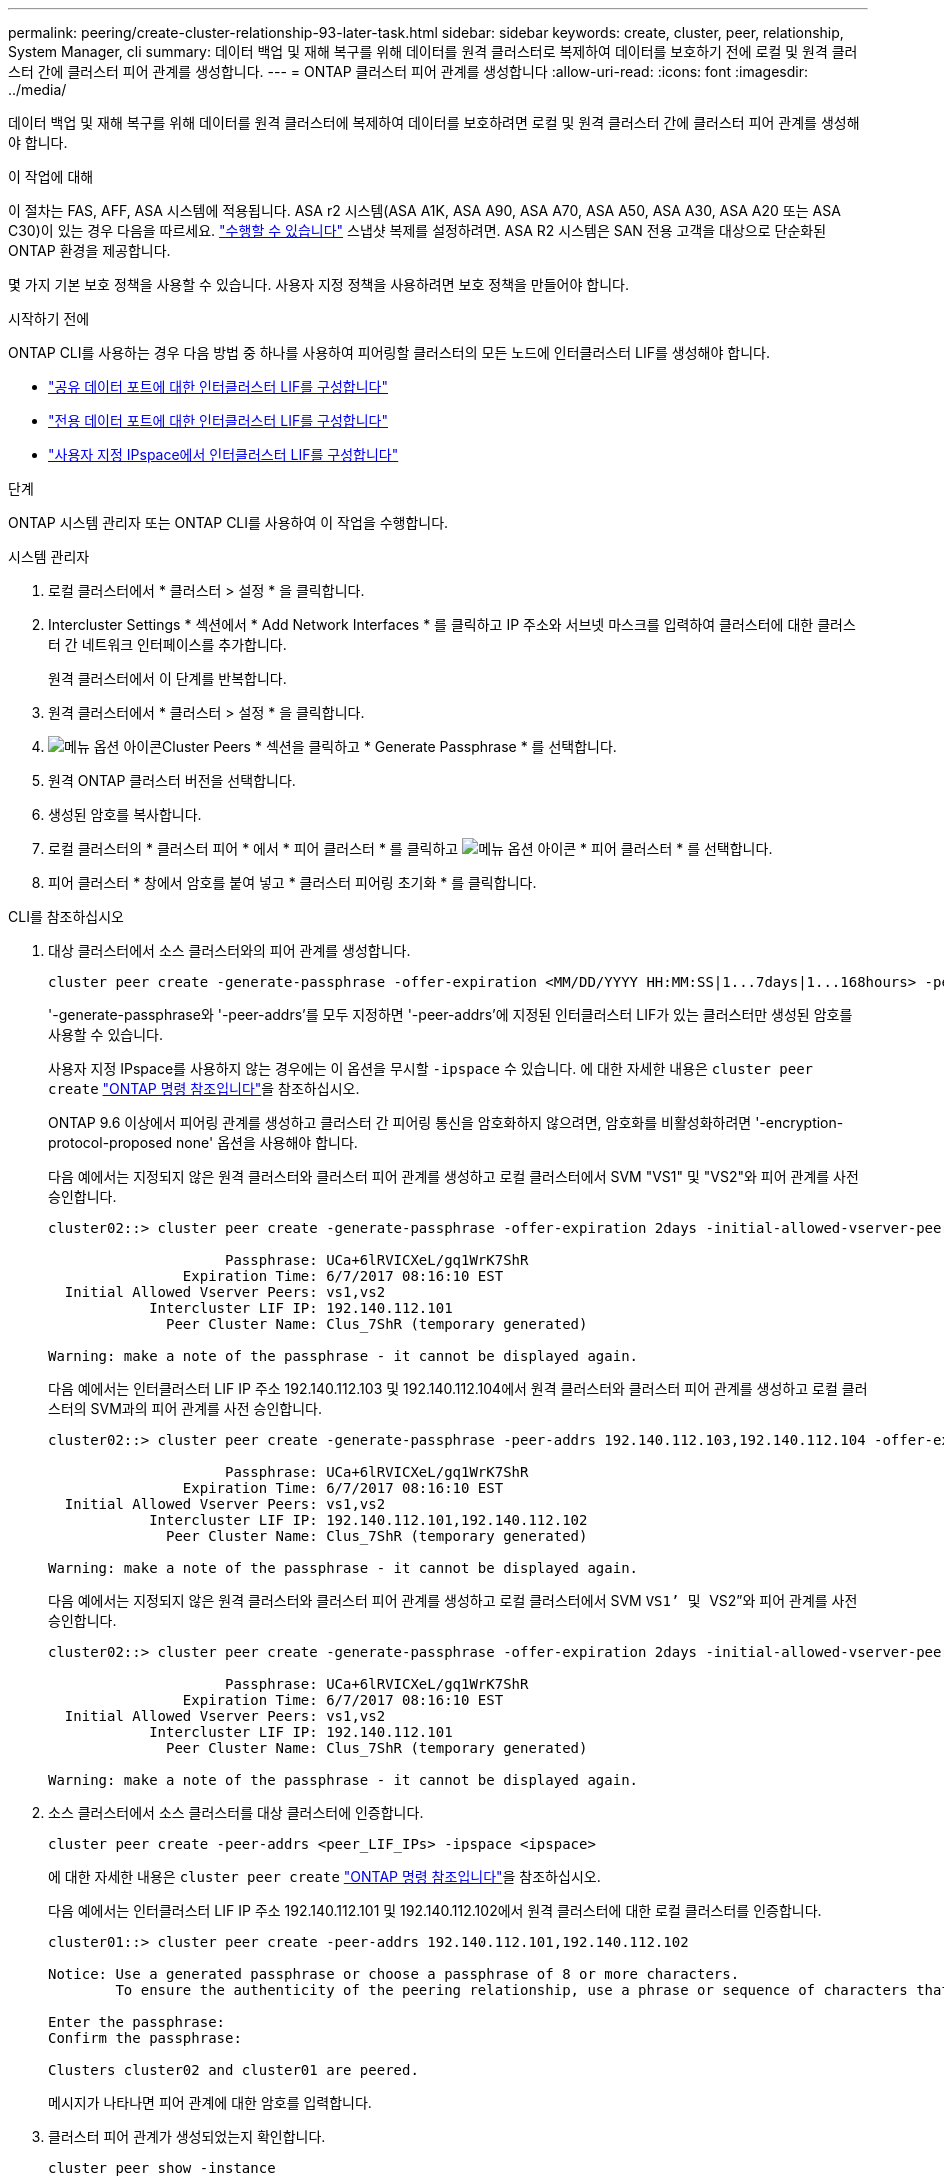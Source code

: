 ---
permalink: peering/create-cluster-relationship-93-later-task.html 
sidebar: sidebar 
keywords: create, cluster, peer, relationship, System Manager, cli 
summary: 데이터 백업 및 재해 복구를 위해 데이터를 원격 클러스터로 복제하여 데이터를 보호하기 전에 로컬 및 원격 클러스터 간에 클러스터 피어 관계를 생성합니다. 
---
= ONTAP 클러스터 피어 관계를 생성합니다
:allow-uri-read: 
:icons: font
:imagesdir: ../media/


[role="lead"]
데이터 백업 및 재해 복구를 위해 데이터를 원격 클러스터에 복제하여 데이터를 보호하려면 로컬 및 원격 클러스터 간에 클러스터 피어 관계를 생성해야 합니다.

.이 작업에 대해
이 절차는 FAS, AFF, ASA 시스템에 적용됩니다. ASA r2 시스템(ASA A1K, ASA A90, ASA A70, ASA A50, ASA A30, ASA A20 또는 ASA C30)이 있는 경우 다음을 따르세요. link:https://docs.netapp.com/us-en/asa-r2/data-protection/snapshot-replication.html["수행할 수 있습니다"^] 스냅샷 복제를 설정하려면. ASA R2 시스템은 SAN 전용 고객을 대상으로 단순화된 ONTAP 환경을 제공합니다.

몇 가지 기본 보호 정책을 사용할 수 있습니다. 사용자 지정 정책을 사용하려면 보호 정책을 만들어야 합니다.

.시작하기 전에
ONTAP CLI를 사용하는 경우 다음 방법 중 하나를 사용하여 피어링할 클러스터의 모든 노드에 인터클러스터 LIF를 생성해야 합니다.

* link:configure-intercluster-lifs-share-data-ports-task.html["공유 데이터 포트에 대한 인터클러스터 LIF를 구성합니다"]
* link:configure-intercluster-lifs-use-dedicated-ports-task.html["전용 데이터 포트에 대한 인터클러스터 LIF를 구성합니다"]
* link:configure-intercluster-lifs-use-ports-own-networks-task.html["사용자 지정 IPspace에서 인터클러스터 LIF를 구성합니다"]


.단계
ONTAP 시스템 관리자 또는 ONTAP CLI를 사용하여 이 작업을 수행합니다.

[role="tabbed-block"]
====
.시스템 관리자
--
. 로컬 클러스터에서 * 클러스터 > 설정 * 을 클릭합니다.
. Intercluster Settings * 섹션에서 * Add Network Interfaces * 를 클릭하고 IP 주소와 서브넷 마스크를 입력하여 클러스터에 대한 클러스터 간 네트워크 인터페이스를 추가합니다.
+
원격 클러스터에서 이 단계를 반복합니다.

. 원격 클러스터에서 * 클러스터 > 설정 * 을 클릭합니다.
. image:icon_kabob.gif["메뉴 옵션 아이콘"]Cluster Peers * 섹션을 클릭하고 * Generate Passphrase * 를 선택합니다.
. 원격 ONTAP 클러스터 버전을 선택합니다.
. 생성된 암호를 복사합니다.
. 로컬 클러스터의 * 클러스터 피어 * 에서 * 피어 클러스터 * 를 클릭하고 image:icon_kabob.gif["메뉴 옵션 아이콘"] * 피어 클러스터 * 를 선택합니다.
. 피어 클러스터 * 창에서 암호를 붙여 넣고 * 클러스터 피어링 초기화 * 를 클릭합니다.


--
.CLI를 참조하십시오
--
. 대상 클러스터에서 소스 클러스터와의 피어 관계를 생성합니다.
+
[source, cli]
----
cluster peer create -generate-passphrase -offer-expiration <MM/DD/YYYY HH:MM:SS|1...7days|1...168hours> -peer-addrs <peer_LIF_IPs> -initial-allowed-vserver-peers <svm_name|*> -ipspace <ipspace>
----
+
'-generate-passphrase와 '-peer-addrs'를 모두 지정하면 '-peer-addrs'에 지정된 인터클러스터 LIF가 있는 클러스터만 생성된 암호를 사용할 수 있습니다.

+
사용자 지정 IPspace를 사용하지 않는 경우에는 이 옵션을 무시할 `-ipspace` 수 있습니다. 에 대한 자세한 내용은 `cluster peer create` link:https://docs.netapp.com/us-en/ontap-cli/cluster-peer-create.html["ONTAP 명령 참조입니다"^]을 참조하십시오.

+
ONTAP 9.6 이상에서 피어링 관계를 생성하고 클러스터 간 피어링 통신을 암호화하지 않으려면, 암호화를 비활성화하려면 '-encryption-protocol-proposed none' 옵션을 사용해야 합니다.

+
다음 예에서는 지정되지 않은 원격 클러스터와 클러스터 피어 관계를 생성하고 로컬 클러스터에서 SVM "VS1" 및 "VS2"와 피어 관계를 사전 승인합니다.

+
[listing]
----
cluster02::> cluster peer create -generate-passphrase -offer-expiration 2days -initial-allowed-vserver-peers vs1,vs2

                     Passphrase: UCa+6lRVICXeL/gq1WrK7ShR
                Expiration Time: 6/7/2017 08:16:10 EST
  Initial Allowed Vserver Peers: vs1,vs2
            Intercluster LIF IP: 192.140.112.101
              Peer Cluster Name: Clus_7ShR (temporary generated)

Warning: make a note of the passphrase - it cannot be displayed again.
----
+
다음 예에서는 인터클러스터 LIF IP 주소 192.140.112.103 및 192.140.112.104에서 원격 클러스터와 클러스터 피어 관계를 생성하고 로컬 클러스터의 SVM과의 피어 관계를 사전 승인합니다.

+
[listing]
----
cluster02::> cluster peer create -generate-passphrase -peer-addrs 192.140.112.103,192.140.112.104 -offer-expiration 2days -initial-allowed-vserver-peers *

                     Passphrase: UCa+6lRVICXeL/gq1WrK7ShR
                Expiration Time: 6/7/2017 08:16:10 EST
  Initial Allowed Vserver Peers: vs1,vs2
            Intercluster LIF IP: 192.140.112.101,192.140.112.102
              Peer Cluster Name: Clus_7ShR (temporary generated)

Warning: make a note of the passphrase - it cannot be displayed again.
----
+
다음 예에서는 지정되지 않은 원격 클러스터와 클러스터 피어 관계를 생성하고 로컬 클러스터에서 SVM ``VS1’ 및 ``VS2”와 피어 관계를 사전 승인합니다.

+
[listing]
----
cluster02::> cluster peer create -generate-passphrase -offer-expiration 2days -initial-allowed-vserver-peers vs1,vs2

                     Passphrase: UCa+6lRVICXeL/gq1WrK7ShR
                Expiration Time: 6/7/2017 08:16:10 EST
  Initial Allowed Vserver Peers: vs1,vs2
            Intercluster LIF IP: 192.140.112.101
              Peer Cluster Name: Clus_7ShR (temporary generated)

Warning: make a note of the passphrase - it cannot be displayed again.
----
. 소스 클러스터에서 소스 클러스터를 대상 클러스터에 인증합니다.
+
[source, cli]
----
cluster peer create -peer-addrs <peer_LIF_IPs> -ipspace <ipspace>
----
+
에 대한 자세한 내용은 `cluster peer create` link:https://docs.netapp.com/us-en/ontap-cli/cluster-peer-create.html["ONTAP 명령 참조입니다"^]을 참조하십시오.

+
다음 예에서는 인터클러스터 LIF IP 주소 192.140.112.101 및 192.140.112.102에서 원격 클러스터에 대한 로컬 클러스터를 인증합니다.

+
[listing]
----
cluster01::> cluster peer create -peer-addrs 192.140.112.101,192.140.112.102

Notice: Use a generated passphrase or choose a passphrase of 8 or more characters.
        To ensure the authenticity of the peering relationship, use a phrase or sequence of characters that would be hard to guess.

Enter the passphrase:
Confirm the passphrase:

Clusters cluster02 and cluster01 are peered.
----
+
메시지가 나타나면 피어 관계에 대한 암호를 입력합니다.

. 클러스터 피어 관계가 생성되었는지 확인합니다.
+
[source, cli]
----
cluster peer show -instance
----
+
[listing]
----
cluster01::> cluster peer show -instance

                               Peer Cluster Name: cluster02
                   Remote Intercluster Addresses: 192.140.112.101, 192.140.112.102
              Availability of the Remote Cluster: Available
                             Remote Cluster Name: cluster2
                             Active IP Addresses: 192.140.112.101, 192.140.112.102
                           Cluster Serial Number: 1-80-123456
                  Address Family of Relationship: ipv4
            Authentication Status Administrative: no-authentication
               Authentication Status Operational: absent
                                Last Update Time: 02/05 21:05:41
                    IPspace for the Relationship: Default
----
. 피어 관계에서 노드의 접속 상태와 상태를 확인합니다.
+
[source, cli]
----
cluster peer health show
----
+
[listing]
----
cluster01::> cluster peer health show
Node       cluster-Name                Node-Name
             Ping-Status               RDB-Health Cluster-Health  Avail…
---------- --------------------------- ---------  --------------- --------
cluster01-01
           cluster02                   cluster02-01
             Data: interface_reachable
             ICMP: interface_reachable true       true            true
                                       cluster02-02
             Data: interface_reachable
             ICMP: interface_reachable true       true            true
cluster01-02
           cluster02                   cluster02-01
             Data: interface_reachable
             ICMP: interface_reachable true       true            true
                                       cluster02-02
             Data: interface_reachable
             ICMP: interface_reachable true       true            true
----


--
====


== ONTAP에서 이 작업을 수행하는 다른 방법

[cols="2"]
|===
| 에서 이러한 작업을 수행하려면... | 이 콘텐츠 보기... 


| System Manager Classic(ONTAP 9.7 이하에서 사용 가능) | link:https://docs.netapp.com/us-en/ontap-system-manager-classic/volume-disaster-prep/index.html["볼륨 재해 복구 준비 개요"^] 
|===